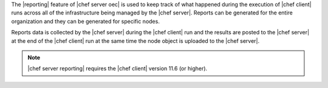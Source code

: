 .. The contents of this file are included in multiple topics.
.. This file should not be changed in a way that hinders its ability to appear in multiple documentation sets.

The |reporting| feature of |chef server oec| is used to keep track of what happened during the execution of |chef client| runs across all of the infrastructure being managed by the |chef server|. Reports can be generated for the entire organization and they can be generated for specific nodes.

Reports data is collected by the |chef server| during the |chef client| run and the results are posted to the |chef server| at the end of the |chef client| run at the same time the node object is uploaded to the |chef server|.

.. note:: |chef server reporting| requires the |chef client| version 11.6 (or higher).
